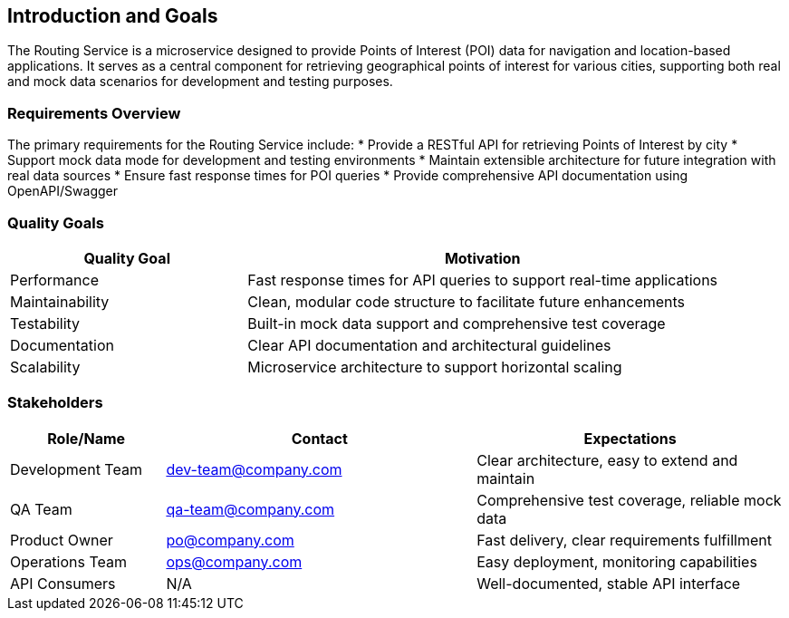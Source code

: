 ifndef::imagesdir[:imagesdir: ../images]

[[section-introduction-and-goals]]
== Introduction and Goals

The Routing Service is a microservice designed to provide Points of Interest (POI) data for navigation and location-based applications. It serves as a central component for retrieving geographical points of interest for various cities, supporting both real and mock data scenarios for development and testing purposes.

=== Requirements Overview

The primary requirements for the Routing Service include:
* Provide a RESTful API for retrieving Points of Interest by city
* Support mock data mode for development and testing environments
* Maintain extensible architecture for future integration with real data sources
* Ensure fast response times for POI queries
* Provide comprehensive API documentation using OpenAPI/Swagger

=== Quality Goals

[cols="1,2"]
|===
|Quality Goal |Motivation

|Performance
|Fast response times for API queries to support real-time applications

|Maintainability
|Clean, modular code structure to facilitate future enhancements

|Testability
|Built-in mock data support and comprehensive test coverage

|Documentation
|Clear API documentation and architectural guidelines

|Scalability
|Microservice architecture to support horizontal scaling
|===

=== Stakeholders

[options="header",cols="1,2,2"]
|===
|Role/Name|Contact|Expectations
|Development Team|dev-team@company.com|Clear architecture, easy to extend and maintain
|QA Team|qa-team@company.com|Comprehensive test coverage, reliable mock data
|Product Owner|po@company.com|Fast delivery, clear requirements fulfillment
|Operations Team|ops@company.com|Easy deployment, monitoring capabilities
|API Consumers|N/A|Well-documented, stable API interface
|===
